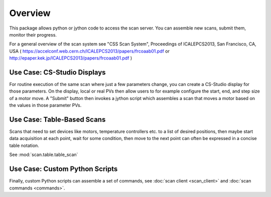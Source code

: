 Overview
========

This package allows python or jython code to access the scan server.
You can assemble new scans, submit them, monitor their progress.

For a general overview of the scan system see
"CSS Scan System", Proceedings of ICALEPCS2013, San Francisco, CA, USA
( https://accelconf.web.cern.ch/ICALEPCS2013/papers/frcoaab01.pdf
or http://epaper.kek.jp/ICALEPCS2013/papers/frcoaab01.pdf )


Use Case: CS-Studio Displays
----------------------------

For routine execution of the same scan where just a few parameters change,
you can create a CS-Studio display for those parameters.
On the display, local or real PVs then allow users to for example configure
the start, end, and step size of a motor move.
A "Submit" button then invokes a jython script which assembles
a scan that moves a motor based on the values in those parameter PVs.


Use Case: Table-Based Scans
---------------------------

Scans that need to set devices like motors, temperature controllers etc.
to a list of desired positions, then maybe start data acquisition at each
point, wait for some condition, then move to the next point can often
be expressed in a concise table notation.

See :mod:`scan.table.table_scan`


Use Case: Custom Python Scripts
-------------------------------

Finally, custom Python scripts can assemble a set of commands,
see :doc:`scan client <scan_client>`
and :doc:`scan commands <commands>`.
